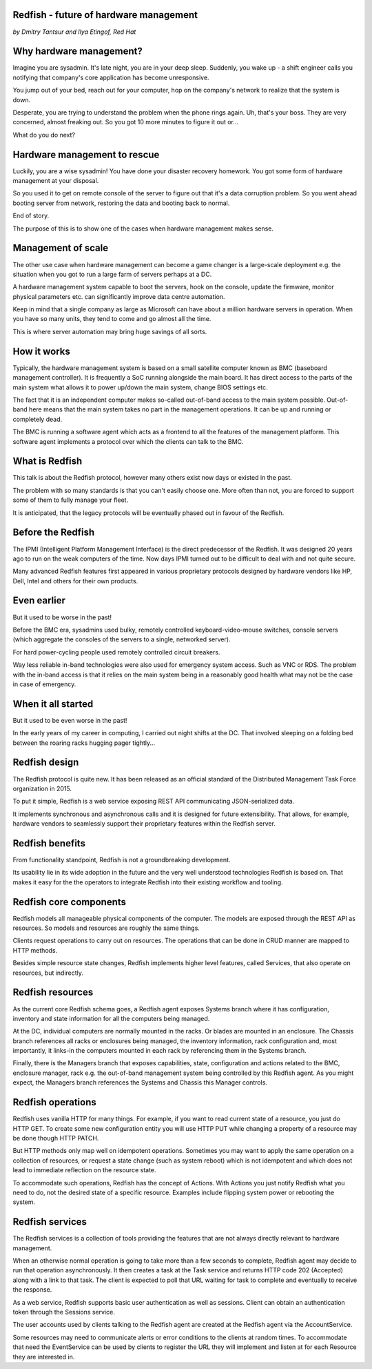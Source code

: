 
Redfish - future of hardware management
=======================================

*by Dmitry Tantsur and Ilya Etingof, Red Hat*

Why hardware management?
========================

Imagine you are sysadmin. It's late night, you are in your deep sleep.
Suddenly, you wake up - a shift engineer calls you notifying that company's
core application has become unresponsive.

You jump out of your bed, reach out for your computer, hop on the
company's network to realize that the system is down.

Desperate, you are trying to understand the problem when the phone
rings again. Uh, that's your boss. They are very concerned,
almost freaking out. So you got 10 more minutes to figure it out or...

What do you do next?

Hardware management to rescue
=============================

Luckily, you are a wise sysadmin! You have done your disaster recovery
homework. You got some form of hardware management at your disposal.

So you used it to get on remote console of the server to figure out that
it's a data corruption problem. So you went ahead booting server from
network, restoring the data and booting back to normal.

End of story.

The purpose of this is to show one of the cases when hardware management
makes sense.

Management of scale
===================

The other use case when hardware management can become a game changer is a
large-scale deployment e.g. the situation when you got to run a large farm
of servers perhaps at a DC.

A hardware management system capable to boot the servers, hook on the
console, update the firmware, monitor physical parameters etc. can
significantly improve data centre automation.

Keep in mind that a single company as large as Microsoft can have about
a million hardware servers in operation. When you have so many units,
they tend to come and go almost all the time.

This is where server automation may bring huge savings of all sorts.

How it works
============

Typically, the hardware management system is based on a small satellite
computer known as BMC (baseboard management controller). It is frequently
a SoC running alongside the main board. It has direct access to the parts
of the main system what allows it to power up/down the main system, change
BIOS settings etc.

The fact that it is an independent computer makes so-called out-of-band
access to the main system possible. Out-of-band here means that the
main system takes no part in the management operations. It can be up and
running or completely dead.

The BMC is running a software agent which acts as a frontend to all the
features of the management platform. This software agent implements a
protocol over which the clients can talk to the BMC.

What is Redfish
===============

This talk is about the Redfish protocol, however many others exist now
days or existed in the past.

The problem with so many standards is that you can't easily choose one.
More often than not, you are forced to support some of them to fully manage
your fleet.

It is anticipated, that the legacy protocols will be eventually phased
out in favour of the Redfish.

Before the Redfish
==================

The IPMI (Intelligent Platform Management Interface) is the direct
predecessor of the Redfish. It was designed 20 years ago to run on
the weak computers of the time. Now days IPMI turned out to be difficult
to deal with and not quite secure.

Many advanced Redfish features first appeared in various proprietary
protocols designed by hardware vendors like HP, Dell, Intel and others
for their own products.

Even earlier
============

But it used to be worse in the past!

Before the BMC era, sysadmins used bulky, remotely controlled
keyboard-video-mouse switches, console servers (which aggregate the
consoles of the servers to a single, networked server).

For hard power-cycling people used remotely controlled circuit breakers.

Way less reliable in-band technologies were also used for emergency system
access. Such as VNC or RDS. The problem with the in-band access is that
it relies on the main system being in a reasonably good health what may
not be the case in case of emergency.

When it all started
===================

But it used to be even worse in the past!

In the early years of my career in computing, I carried out night
shifts at the DC. That involved sleeping on a folding bed between the
roaring racks hugging pager tightly...

Redfish design
==============

The Redfish protocol is quite new. It has been released as an official
standard of the Distributed Management Task Force organization in 2015.

To put it simple, Redfish is a web service exposing REST API communicating
JSON-serialized data.

It implements synchronous and asynchronous calls and it is designed for
future extensibility. That allows, for example, hardware vendors to
seamlessly support their proprietary features within the Redfish server.

Redfish benefits
================

From functionality standpoint, Redfish is not a groundbreaking development.

Its usability lie in its wide adoption in the future and the very well
understood technologies Redfish is based on. That makes it easy for
the the operators to integrate Redfish into their existing workflow
and tooling.

Redfish core components
=======================

Redfish models all manageable physical components of the computer. The models
are exposed through the REST API as resources. So models and resources are
roughly the same things.

Clients request operations to carry out on resources. The operations that
can be done in CRUD manner are mapped to HTTP methods.

Besides simple resource state changes, Redfish implements higher
level features, called Services, that also operate on resources,
but indirectly.

Redfish resources
=================

As the current core Redfish schema goes, a Redfish agent exposes Systems
branch where it has configuration, inventory and state information for all
the computers being managed.

At the DC, individual computers are normally mounted in the racks. Or blades
are mounted in an enclosure. The Chassis branch references all racks or
enclosures being managed, the inventory information, rack configuration and,
most importantly, it links-in the computers mounted in each rack by
referencing them in the Systems branch.

Finally, there is the Managers branch that exposes capabilities, state,
configuration and actions related to the BMC, enclosure manager,
rack e.g. the out-of-band management system being controlled by this
Redfish agent. As you might expect, the Managers branch references
the Systems and Chassis this Manager controls.

Redfish operations
==================

Redfish uses vanilla HTTP for many things. For example, if you want to
read current state of a resource, you just do HTTP GET. To create some
new configuration entity you will use HTTP PUT while changing a property
of a resource may be done though HTTP PATCH.

But HTTP methods only map well on idempotent operations. Sometimes
you may want to apply the same operation on a collection of resources, or
request a state change (such as system reboot) which is not idempotent and
which does not lead to immediate reflection on the resource state.

To accommodate such operations, Redfish has the concept of Actions.
With Actions you just notify Redfish what you need to do, not the
desired state of a specific resource. Examples include flipping
system power or rebooting the system.

Redfish services
================

The Redfish services is a collection of tools providing the features that
are not always directly relevant to hardware management.

When an otherwise normal operation is going to take more than a few seconds
to complete, Redfish agent may decide to run that operation asynchronously.
It then creates a task at the Task service and returns HTTP code
202 (Accepted) along with a link to that task. The client is expected to
poll that URL waiting for task to complete and eventually to receive
the response.

As a web service, Redfish supports basic user authentication as well as
sessions. Client can obtain an authentication token through the Sessions
service.

The user accounts used by clients talking to the Redfish agent are created
at the Redfish agent via the AccountService.

Some resources may need to communicate alerts or error conditions to the
clients at random times. To accommodate that need the EventService can
be used by clients to register the URL they will implement and listen at
for each Resource they are interested in.











